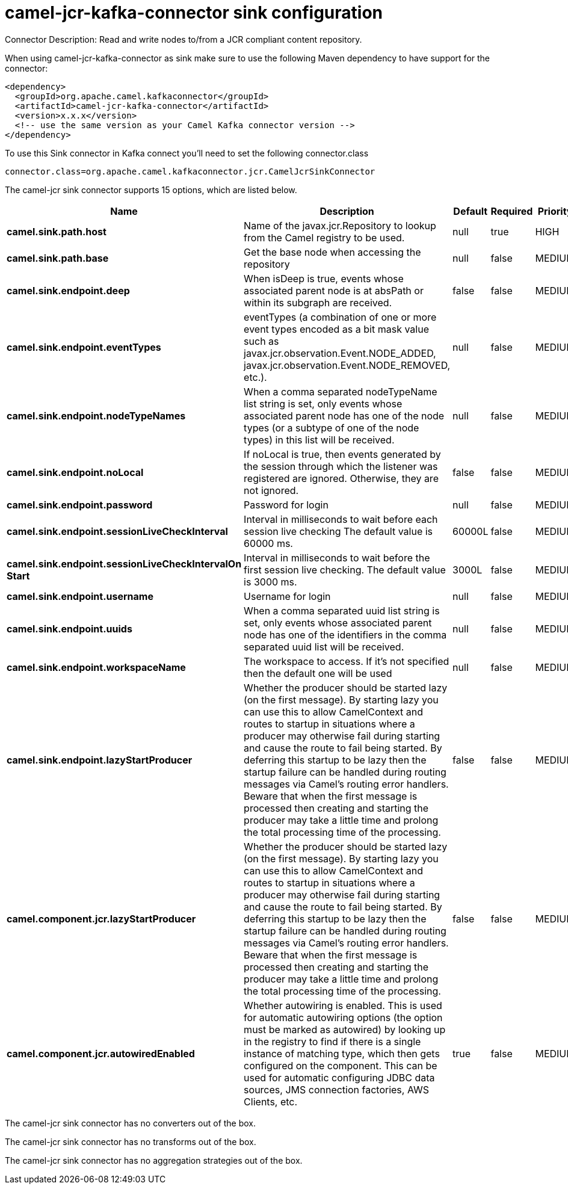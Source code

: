 // kafka-connector options: START
[[camel-jcr-kafka-connector-sink]]
= camel-jcr-kafka-connector sink configuration

Connector Description: Read and write nodes to/from a JCR compliant content repository.

When using camel-jcr-kafka-connector as sink make sure to use the following Maven dependency to have support for the connector:

[source,xml]
----
<dependency>
  <groupId>org.apache.camel.kafkaconnector</groupId>
  <artifactId>camel-jcr-kafka-connector</artifactId>
  <version>x.x.x</version>
  <!-- use the same version as your Camel Kafka connector version -->
</dependency>
----

To use this Sink connector in Kafka connect you'll need to set the following connector.class

[source,java]
----
connector.class=org.apache.camel.kafkaconnector.jcr.CamelJcrSinkConnector
----


The camel-jcr sink connector supports 15 options, which are listed below.



[width="100%",cols="2,5,^1,1,1",options="header"]
|===
| Name | Description | Default | Required | Priority
| *camel.sink.path.host* | Name of the javax.jcr.Repository to lookup from the Camel registry to be used. | null | true | HIGH
| *camel.sink.path.base* | Get the base node when accessing the repository | null | false | MEDIUM
| *camel.sink.endpoint.deep* | When isDeep is true, events whose associated parent node is at absPath or within its subgraph are received. | false | false | MEDIUM
| *camel.sink.endpoint.eventTypes* | eventTypes (a combination of one or more event types encoded as a bit mask value such as javax.jcr.observation.Event.NODE_ADDED, javax.jcr.observation.Event.NODE_REMOVED, etc.). | null | false | MEDIUM
| *camel.sink.endpoint.nodeTypeNames* | When a comma separated nodeTypeName list string is set, only events whose associated parent node has one of the node types (or a subtype of one of the node types) in this list will be received. | null | false | MEDIUM
| *camel.sink.endpoint.noLocal* | If noLocal is true, then events generated by the session through which the listener was registered are ignored. Otherwise, they are not ignored. | false | false | MEDIUM
| *camel.sink.endpoint.password* | Password for login | null | false | MEDIUM
| *camel.sink.endpoint.sessionLiveCheckInterval* | Interval in milliseconds to wait before each session live checking The default value is 60000 ms. | 60000L | false | MEDIUM
| *camel.sink.endpoint.sessionLiveCheckIntervalOn Start* | Interval in milliseconds to wait before the first session live checking. The default value is 3000 ms. | 3000L | false | MEDIUM
| *camel.sink.endpoint.username* | Username for login | null | false | MEDIUM
| *camel.sink.endpoint.uuids* | When a comma separated uuid list string is set, only events whose associated parent node has one of the identifiers in the comma separated uuid list will be received. | null | false | MEDIUM
| *camel.sink.endpoint.workspaceName* | The workspace to access. If it's not specified then the default one will be used | null | false | MEDIUM
| *camel.sink.endpoint.lazyStartProducer* | Whether the producer should be started lazy (on the first message). By starting lazy you can use this to allow CamelContext and routes to startup in situations where a producer may otherwise fail during starting and cause the route to fail being started. By deferring this startup to be lazy then the startup failure can be handled during routing messages via Camel's routing error handlers. Beware that when the first message is processed then creating and starting the producer may take a little time and prolong the total processing time of the processing. | false | false | MEDIUM
| *camel.component.jcr.lazyStartProducer* | Whether the producer should be started lazy (on the first message). By starting lazy you can use this to allow CamelContext and routes to startup in situations where a producer may otherwise fail during starting and cause the route to fail being started. By deferring this startup to be lazy then the startup failure can be handled during routing messages via Camel's routing error handlers. Beware that when the first message is processed then creating and starting the producer may take a little time and prolong the total processing time of the processing. | false | false | MEDIUM
| *camel.component.jcr.autowiredEnabled* | Whether autowiring is enabled. This is used for automatic autowiring options (the option must be marked as autowired) by looking up in the registry to find if there is a single instance of matching type, which then gets configured on the component. This can be used for automatic configuring JDBC data sources, JMS connection factories, AWS Clients, etc. | true | false | MEDIUM
|===



The camel-jcr sink connector has no converters out of the box.





The camel-jcr sink connector has no transforms out of the box.





The camel-jcr sink connector has no aggregation strategies out of the box.




// kafka-connector options: END
